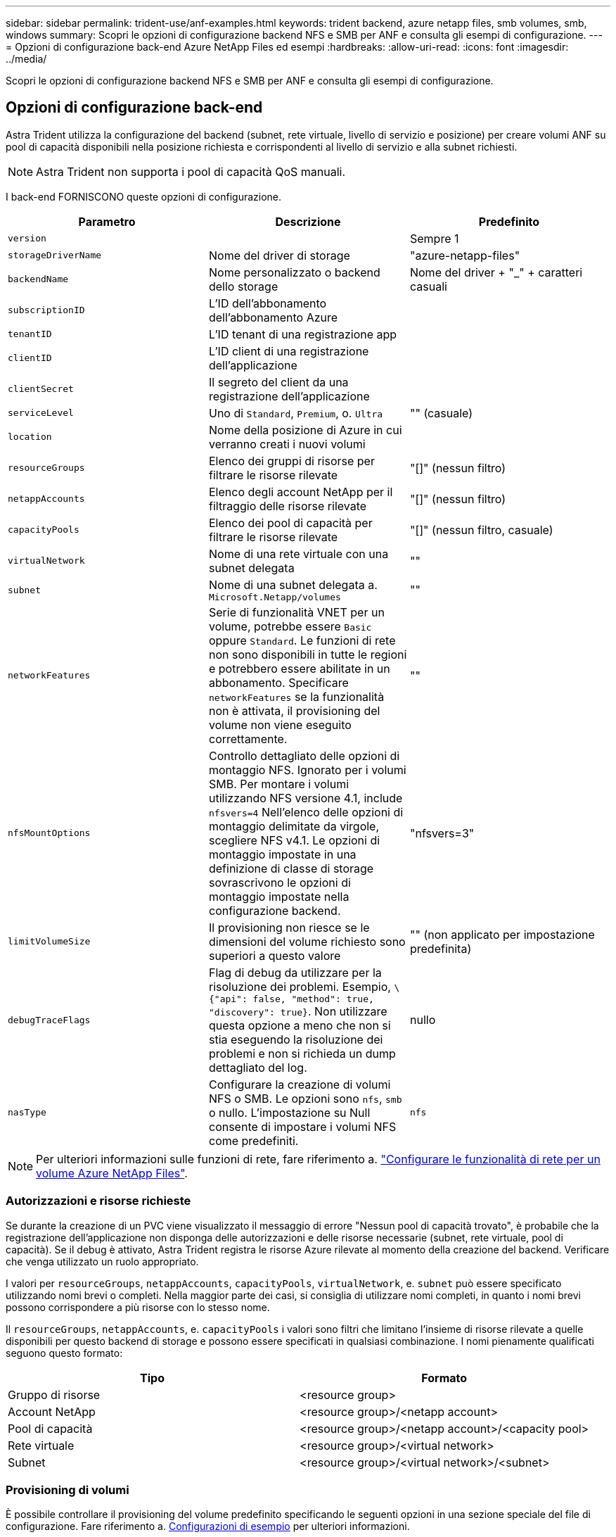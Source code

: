 ---
sidebar: sidebar 
permalink: trident-use/anf-examples.html 
keywords: trident backend, azure netapp files, smb volumes, smb, windows 
summary: Scopri le opzioni di configurazione backend NFS e SMB per ANF e consulta gli esempi di configurazione. 
---
= Opzioni di configurazione back-end Azure NetApp Files ed esempi
:hardbreaks:
:allow-uri-read: 
:icons: font
:imagesdir: ../media/


[role="lead"]
Scopri le opzioni di configurazione backend NFS e SMB per ANF e consulta gli esempi di configurazione.



== Opzioni di configurazione back-end

Astra Trident utilizza la configurazione del backend (subnet, rete virtuale, livello di servizio e posizione) per creare volumi ANF su pool di capacità disponibili nella posizione richiesta e corrispondenti al livello di servizio e alla subnet richiesti.


NOTE: Astra Trident non supporta i pool di capacità QoS manuali.

I back-end FORNISCONO queste opzioni di configurazione.

[cols="3"]
|===
| Parametro | Descrizione | Predefinito 


| `version` |  | Sempre 1 


| `storageDriverName` | Nome del driver di storage | "azure-netapp-files" 


| `backendName` | Nome personalizzato o backend dello storage | Nome del driver + "_" + caratteri casuali 


| `subscriptionID` | L'ID dell'abbonamento dell'abbonamento Azure |  


| `tenantID` | L'ID tenant di una registrazione app |  


| `clientID` | L'ID client di una registrazione dell'applicazione |  


| `clientSecret` | Il segreto del client da una registrazione dell'applicazione |  


| `serviceLevel` | Uno di `Standard`, `Premium`, o. `Ultra` | "" (casuale) 


| `location` | Nome della posizione di Azure in cui verranno creati i nuovi volumi |  


| `resourceGroups` | Elenco dei gruppi di risorse per filtrare le risorse rilevate | "[]" (nessun filtro) 


| `netappAccounts` | Elenco degli account NetApp per il filtraggio delle risorse rilevate | "[]" (nessun filtro) 


| `capacityPools` | Elenco dei pool di capacità per filtrare le risorse rilevate | "[]" (nessun filtro, casuale) 


| `virtualNetwork` | Nome di una rete virtuale con una subnet delegata | "" 


| `subnet` | Nome di una subnet delegata a. `Microsoft.Netapp/volumes` | "" 


| `networkFeatures` | Serie di funzionalità VNET per un volume, potrebbe essere `Basic` oppure `Standard`. Le funzioni di rete non sono disponibili in tutte le regioni e potrebbero essere abilitate in un abbonamento. Specificare  `networkFeatures` se la funzionalità non è attivata, il provisioning del volume non viene eseguito correttamente. | "" 


| `nfsMountOptions` | Controllo dettagliato delle opzioni di montaggio NFS. Ignorato per i volumi SMB. Per montare i volumi utilizzando NFS versione 4.1, include  `nfsvers=4` Nell'elenco delle opzioni di montaggio delimitate da virgole, scegliere NFS v4.1. Le opzioni di montaggio impostate in una definizione di classe di storage sovrascrivono le opzioni di montaggio impostate nella configurazione backend. | "nfsvers=3" 


| `limitVolumeSize` | Il provisioning non riesce se le dimensioni del volume richiesto sono superiori a questo valore | "" (non applicato per impostazione predefinita) 


| `debugTraceFlags` | Flag di debug da utilizzare per la risoluzione dei problemi. Esempio, `\{"api": false, "method": true, "discovery": true}`. Non utilizzare questa opzione a meno che non si stia eseguendo la risoluzione dei problemi e non si richieda un dump dettagliato del log. | nullo 


| `nasType` | Configurare la creazione di volumi NFS o SMB. Le opzioni sono `nfs`, `smb` o nullo. L'impostazione su Null consente di impostare i volumi NFS come predefiniti. | `nfs` 
|===

NOTE: Per ulteriori informazioni sulle funzioni di rete, fare riferimento a. link:https://docs.microsoft.com/en-us/azure/azure-netapp-files/configure-network-features["Configurare le funzionalità di rete per un volume Azure NetApp Files"^].



=== Autorizzazioni e risorse richieste

Se durante la creazione di un PVC viene visualizzato il messaggio di errore "Nessun pool di capacità trovato", è probabile che la registrazione dell'applicazione non disponga delle autorizzazioni e delle risorse necessarie (subnet, rete virtuale, pool di capacità). Se il debug è attivato, Astra Trident registra le risorse Azure rilevate al momento della creazione del backend. Verificare che venga utilizzato un ruolo appropriato.

I valori per `resourceGroups`, `netappAccounts`, `capacityPools`, `virtualNetwork`, e. `subnet` può essere specificato utilizzando nomi brevi o completi. Nella maggior parte dei casi, si consiglia di utilizzare nomi completi, in quanto i nomi brevi possono corrispondere a più risorse con lo stesso nome.

Il `resourceGroups`, `netappAccounts`, e. `capacityPools` i valori sono filtri che limitano l'insieme di risorse rilevate a quelle disponibili per questo backend di storage e possono essere specificati in qualsiasi combinazione. I nomi pienamente qualificati seguono questo formato:

[cols="2"]
|===
| Tipo | Formato 


| Gruppo di risorse | <resource group> 


| Account NetApp | <resource group>/<netapp account> 


| Pool di capacità | <resource group>/<netapp account>/<capacity pool> 


| Rete virtuale | <resource group>/<virtual network> 


| Subnet | <resource group>/<virtual network>/<subnet> 
|===


=== Provisioning di volumi

È possibile controllare il provisioning del volume predefinito specificando le seguenti opzioni in una sezione speciale del file di configurazione. Fare riferimento a. <<Configurazioni di esempio>> per ulteriori informazioni.

[cols=",,"]
|===
| Parametro | Descrizione | Predefinito 


| `exportRule` | Regole di esportazione per nuovi volumi.
`exportRule` Deve essere un elenco separato da virgole di qualsiasi combinazione di indirizzi IPv4 o subnet IPv4 nella notazione CIDR. Ignorato per i volumi SMB. | "0.0.0.0/0" 


| `snapshotDir` | Controlla la visibilità della directory .snapshot | "falso" 


| `size` | La dimensione predefinita dei nuovi volumi | "100 G" 


| `unixPermissions` | Le autorizzazioni unix dei nuovi volumi (4 cifre ottali). Ignorato per i volumi SMB. | "" (funzione di anteprima, richiede la whitelist nell'abbonamento) 
|===


== Configurazioni di esempio

.Esempio 1: Configurazione minima
[%collapsible%open]
====
Questa è la configurazione backend minima assoluta. Con questa configurazione, Astra Trident rileva tutti gli account NetApp, i pool di capacità e le subnet delegate ad ANF nella posizione configurata e inserisce i nuovi volumi in uno di questi pool e sottoreti in modo casuale. Perché `nasType` viene omesso, il `nfs` Viene applicato il valore predefinito e il backend eseguirà il provisioning dei volumi NFS.

Questa configurazione è ideale quando si inizia a utilizzare ANF e si provano le cose, ma in pratica si desidera fornire un ambito aggiuntivo per i volumi che si esegue il provisioning.

[listing]
----
---
version: 1
storageDriverName: azure-netapp-files
subscriptionID: 9f87c765-4774-fake-ae98-a721add45451
tenantID: 68e4f836-edc1-fake-bff9-b2d865ee56cf
clientID: dd043f63-bf8e-fake-8076-8de91e5713aa
clientSecret: SECRET
location: eastus
----
====
.Esempio 2: Configurazione specifica del livello di servizio con filtri del pool di capacità
[%collapsible%open]
====
Questa configurazione di back-end consente di posizionare i volumi in Azure `eastus` posizione in un `Ultra` pool di capacità. Astra Trident rileva automaticamente tutte le subnet delegate ad ANF in quella posizione e inserisce un nuovo volume su una di esse in modo casuale.

[listing]
----
---
version: 1
storageDriverName: azure-netapp-files
subscriptionID: 9f87c765-4774-fake-ae98-a721add45451
tenantID: 68e4f836-edc1-fake-bff9-b2d865ee56cf
clientID: dd043f63-bf8e-fake-8076-8de91e5713aa
clientSecret: SECRET
location: eastus
serviceLevel: Ultra
capacityPools:
- application-group-1/account-1/ultra-1
- application-group-1/account-1/ultra-2
----
====
.Esempio 3: Configurazione avanzata
[%collapsible%open]
====
Questa configurazione di back-end riduce ulteriormente l'ambito del posizionamento del volume in una singola subnet e modifica alcune impostazioni predefinite di provisioning del volume.

[listing]
----
---
version: 1
storageDriverName: azure-netapp-files
subscriptionID: 9f87c765-4774-fake-ae98-a721add45451
tenantID: 68e4f836-edc1-fake-bff9-b2d865ee56cf
clientID: dd043f63-bf8e-fake-8076-8de91e5713aa
clientSecret: SECRET
location: eastus
serviceLevel: Ultra
capacityPools:
- application-group-1/account-1/ultra-1
- application-group-1/account-1/ultra-2
virtualNetwork: my-virtual-network
subnet: my-subnet
networkFeatures: Standard
nfsMountOptions: vers=3,proto=tcp,timeo=600
limitVolumeSize: 500Gi
defaults:
  exportRule: 10.0.0.0/24,10.0.1.0/24,10.0.2.100
  snapshotDir: 'true'
  size: 200Gi
  unixPermissions: '0777'

----
====
.Esempio 4: Configurazione del pool virtuale
[%collapsible%open]
====
Questa configurazione di back-end definisce più pool di storage in un singolo file. Ciò è utile quando si dispone di più pool di capacità che supportano diversi livelli di servizio e si desidera creare classi di storage in Kubernetes che ne rappresentano. Le etichette dei pool virtuali sono state utilizzate per differenziare i pool in base a. `performance`.

[listing]
----
---
version: 1
storageDriverName: azure-netapp-files
subscriptionID: 9f87c765-4774-fake-ae98-a721add45451
tenantID: 68e4f836-edc1-fake-bff9-b2d865ee56cf
clientID: dd043f63-bf8e-fake-8076-8de91e5713aa
clientSecret: SECRET
location: eastus
resourceGroups:
- application-group-1
networkFeatures: Basic
nfsMountOptions: vers=3,proto=tcp,timeo=600
labels:
  cloud: azure
storage:
- labels:
    performance: gold
  serviceLevel: Ultra
  capacityPools:
  - ultra-1
  - ultra-2
  networkFeatures: Standard
- labels:
    performance: silver
  serviceLevel: Premium
  capacityPools:
  - premium-1
- labels:
    performance: bronze
  serviceLevel: Standard
  capacityPools:
  - standard-1
  - standard-2

----
====


== Definizioni delle classi di storage

Quanto segue `StorageClass` le definizioni si riferiscono ai pool di storage sopra indicati.



=== Definizioni di esempio con `parameter.selector` campo

Utilizzo di `parameter.selector` è possibile specificare per ciascuno `StorageClass` il pool virtuale utilizzato per ospitare un volume. Gli aspetti del volume saranno definiti nel pool selezionato.

[listing]
----
apiVersion: storage.k8s.io/v1
kind: StorageClass
metadata:
  name: gold
provisioner: csi.trident.netapp.io
parameters:
  selector: "performance=gold"
allowVolumeExpansion: true
---
apiVersion: storage.k8s.io/v1
kind: StorageClass
metadata:
  name: silver
provisioner: csi.trident.netapp.io
parameters:
  selector: "performance=silver"
allowVolumeExpansion: true
---
apiVersion: storage.k8s.io/v1
kind: StorageClass
metadata:
  name: bronze
provisioner: csi.trident.netapp.io
parameters:
  selector: "performance=bronze"
allowVolumeExpansion: true
----


=== Definizioni di esempio per volumi SMB

Utilizzo di `nasType`, `node-stage-secret-name`, e.  `node-stage-secret-namespace`, È possibile specificare un volume SMB e fornire le credenziali Active Directory richieste.

.Esempio 1: Configurazione di base sullo spazio dei nomi predefinito
[%collapsible%open]
====
[listing]
----
apiVersion: storage.k8s.io/v1
kind: StorageClass
metadata:
  name: anf-sc-smb
provisioner: csi.trident.netapp.io
parameters:
  backendType: "azure-netapp-files"
  trident.netapp.io/nasType: "smb"
  csi.storage.k8s.io/node-stage-secret-name: "smbcreds"
  csi.storage.k8s.io/node-stage-secret-namespace: "default"

----
====
.Esempio 2: Utilizzo di segreti diversi per spazio dei nomi
[%collapsible%open]
====
[listing]
----
apiVersion: storage.k8s.io/v1
kind: StorageClass
metadata:
  name: anf-sc-smb
provisioner: csi.trident.netapp.io
parameters:
  backendType: "azure-netapp-files"
  trident.netapp.io/nasType: "smb"
  csi.storage.k8s.io/node-stage-secret-name: "smbcreds"
  csi.storage.k8s.io/node-stage-secret-namespace: ${pvc.namespace}
----
====
.Esempio 3: Utilizzo di segreti diversi per volume
[%collapsible%open]
====
[listing]
----
apiVersion: storage.k8s.io/v1
kind: StorageClass
metadata:
  name: anf-sc-smb
provisioner: csi.trident.netapp.io
parameters:
  backendType: "azure-netapp-files"
  trident.netapp.io/nasType: "smb"
  csi.storage.k8s.io/node-stage-secret-name: ${pvc.name}
  csi.storage.k8s.io/node-stage-secret-namespace: ${pvc.namespace}
----
====

NOTE: `nasType: `smb` Filtri per pool che supportano volumi SMB. `nasType: `nfs` oppure `nasType: `null` Filtri per i pool NFS.



== Creare il backend

Dopo aver creato il file di configurazione back-end, eseguire il seguente comando:

[listing]
----
tridentctl create backend -f <backend-file>
----
Se la creazione del backend non riesce, si è verificato un errore nella configurazione del backend. È possibile visualizzare i log per determinare la causa eseguendo il seguente comando:

[listing]
----
tridentctl logs
----
Dopo aver identificato e corretto il problema con il file di configurazione, è possibile eseguire nuovamente il comando create.
